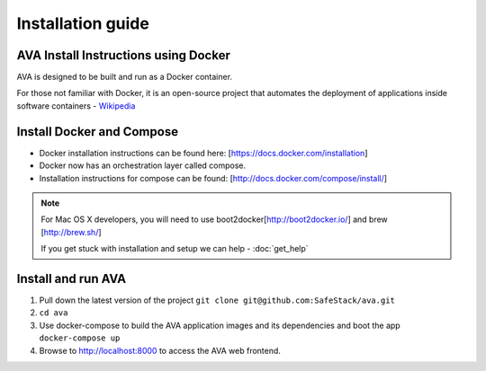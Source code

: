 Installation guide
==================

.. _install:

AVA Install Instructions using Docker
-------------------------------------

AVA is designed to be built and run as a Docker container.

For those not familiar with Docker, it is an open-source project that
automates the deployment of applications inside software containers - 
`Wikipedia <http://en.wikipedia.org/wiki/Docker_%28software%29>`_

Install Docker and Compose
--------------------------

* Docker installation instructions can be found here: [https://docs.docker.com/installation]
* Docker now has an orchestration layer called compose. 
* Installation instructions for compose can be found: [http://docs.docker.com/compose/install/]

.. note::

   For Mac OS X developers, you will need to use boot2docker[http://boot2docker.io/] and brew [http://brew.sh/]

   If you get stuck with installation and setup we can help - :doc:`get_help`

Install and run AVA
-------------------

1. Pull down the latest version of the project ``git clone git@github.com:SafeStack/ava.git``
2. ``cd ava``
3. Use docker-compose to build the AVA application images and its dependencies and boot the app ``docker-compose up``
4. Browse to http://localhost:8000 to access the AVA web frontend.


